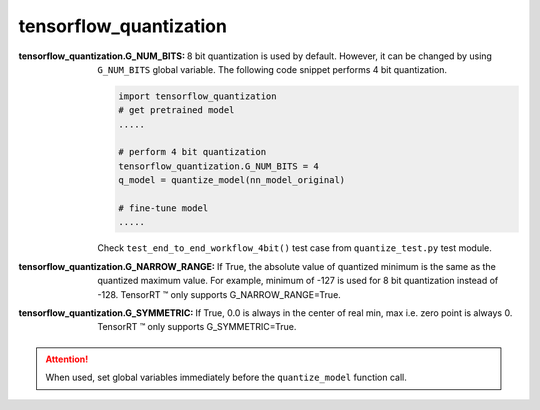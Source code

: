.. _globals_api:

**tensorflow_quantization**
============================


:tensorflow_quantization.G_NUM_BITS:

    8 bit quantization is used by default. However, it can be changed by using ``G_NUM_BITS`` global variable.
    The following code snippet performs 4 bit quantization.

    .. code:: python

        import tensorflow_quantization
        # get pretrained model
        .....

        # perform 4 bit quantization
        tensorflow_quantization.G_NUM_BITS = 4
        q_model = quantize_model(nn_model_original)

        # fine-tune model
        .....
        
    Check ``test_end_to_end_workflow_4bit()`` test case from ``quantize_test.py`` test module.

:tensorflow_quantization.G_NARROW_RANGE:

    If True, the absolute value of quantized minimum is the same as the quantized maximum value. For example,
    minimum of -127 is used for 8 bit quantization instead of -128. TensorRT |tred| only supports G_NARROW_RANGE=True.

:tensorflow_quantization.G_SYMMETRIC:

    If True, 0.0 is always in the center of real min, max i.e. zero point is always 0. 
    TensorRT |tred| only supports G_SYMMETRIC=True.

.. attention:: When used, set global variables immediately before the ``quantize_model`` function call.

.. |tred|    unicode:: U+2122 .. TRADEMARK SIGN